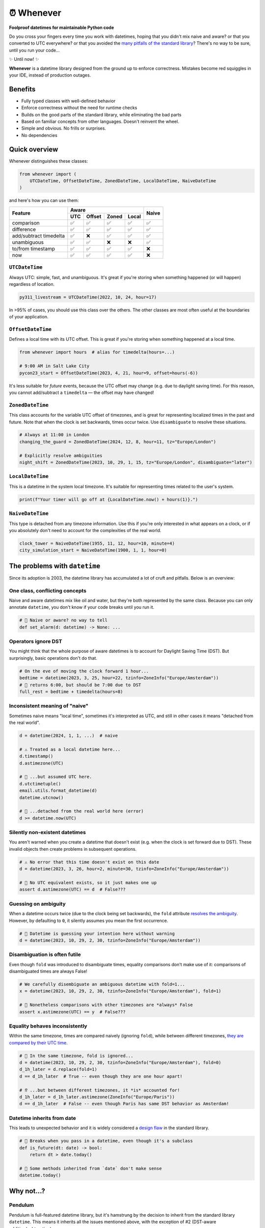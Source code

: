 ⏰ Whenever
===========

.. image:: https://img.shields.io/pypi/v/whenever.svg?style=flat-square&color=blue
   :target: https://pypi.python.org/pypi/whenever

.. image:: https://img.shields.io/pypi/pyversions/whenever.svg?style=flat-square
   :target: https://pypi.python.org/pypi/whenever

.. image:: https://img.shields.io/pypi/l/whenever.svg?style=flat-square&color=blue
   :target: https://pypi.python.org/pypi/whenever

.. image:: https://img.shields.io/badge/mypy-strict-forestgreen?style=flat-square
   :target: https://mypy.readthedocs.io/en/stable/command_line.html#cmdoption-mypy-strict

.. image:: https://img.shields.io/badge/coverage-100%25-forestgreen?style=flat-square
   :target: https://github.com/ariebovenberg/whenever

.. image::  https://img.shields.io/github/actions/workflow/status/ariebovenberg/whenever/tests.yml?branch=main&style=flat-square
   :target: https://github.com/ariebovenberg/whenever

.. image:: https://img.shields.io/readthedocs/whenever.svg?style=flat-square
   :target: http://whenever.readthedocs.io/

**Foolproof datetimes for maintainable Python code**

Do you cross your fingers every time you work with datetimes,
hoping that you didn't mix naive and aware?
or that you converted to UTC everywhere?
or that you avoided the `many pitfalls of the standard library`_?
There's no way to be sure, until you run your code...

✨ Until now! ✨

**Whenever** is a datetime library designed from the ground up to enforce correctness.
Mistakes become red squiggles in your IDE, instead of production outages.

Benefits
--------

- Fully typed classes with well-defined behavior
- Enforce correctness without the need for runtime checks
- Builds on the good parts of the standard library, while eliminating the bad parts
- Based on familiar concepts from other languages. Doesn't reinvent the wheel.
- Simple and obvious. No frills or surprises.
- No dependencies

.. _overview:

Quick overview
--------------

Whenever distinguishes these classes:

.. code-block:: python

   from whenever import (
       UTCDateTime, OffsetDateTime, ZonedDateTime, LocalDateTime, NaiveDateTime
   )

and here's how you can use them:

+-----------------------+-----+--------+-------+-------+-------+
| Feature               |         Aware                | Naive |
+                       +-----+--------+-------+-------+       +
|                       | UTC | Offset | Zoned | Local |       |
+=======================+=====+========+=======+=======+=======+
| comparison            | ✅  |  ✅    |  ✅   |  ✅   |  ✅   |
+-----------------------+-----+--------+-------+-------+-------+
| difference            | ✅  |  ✅    |  ✅   |  ✅   |  ✅   |
+-----------------------+-----+--------+-------+-------+-------+
| add/subtract timedelta| ✅  |  ❌    |  ✅   |  ✅   |  ✅   |
+-----------------------+-----+--------+-------+-------+-------+
| unambiguous           | ✅  |  ✅    |  ❌   |  ❌   |  ✅   |
+-----------------------+-----+--------+-------+-------+-------+
| to/from timestamp     | ✅  |  ✅    |  ✅   |  ✅   |  ❌   |
+-----------------------+-----+--------+-------+-------+-------+
| now                   | ✅  |  ✅    |  ✅   |  ✅   |  ❌   |
+-----------------------+-----+--------+-------+-------+-------+

``UTCDateTime``
~~~~~~~~~~~~~~~

Always UTC: simple, fast, and unambiguous.
It's great if you're storing when something happened (or will happen)
regardless of location.

.. code-block:: python

    py311_livestream = UTCDateTime(2022, 10, 24, hour=17)

In >95% of cases, you should use this class over the others. The other
classes are most often useful at the boundaries of your application.

``OffsetDateTime``
~~~~~~~~~~~~~~~~~~

Defines a local time with its UTC offset.
This is great if you're storing when something happened at a local time.

.. code-block:: python

    from whenever import hours  # alias for timedelta(hours=...)

    # 9:00 AM in Salt Lake City
    pycon23_start = OffsetDateTime(2023, 4, 21, hour=9, offset=hours(-6))

It's less suitable for *future* events,
because the UTC offset may change (e.g. due to daylight saving time).
For this reason, you cannot add/subtract a ``timedelta``
— the offset may have changed!

``ZonedDateTime``
~~~~~~~~~~~~~~~~~

This class accounts for the variable UTC offset of timezones,
and is great for representing localized times in the past and future.
Note that when the clock is set backwards, times occur twice.
Use ``disambiguate`` to resolve these situations.

.. code-block:: python

    # Always at 11:00 in London
    changing_the_guard = ZonedDateTime(2024, 12, 8, hour=11, tz="Europe/London")

    # Explicitly resolve ambiguities
    night_shift = ZonedDateTime(2023, 10, 29, 1, 15, tz="Europe/London", disambiguate="later")

``LocalDateTime``
~~~~~~~~~~~~~~~~~

This is a datetime in the system local timezone.
It's suitable for representing times related to the user's system.

.. code-block:: python

    print(f"Your timer will go off at {LocalDateTime.now() + hours(1)}.")


``NaiveDateTime``
~~~~~~~~~~~~~~~~~

This type is detached from any timezone information.
Use this if you're only interested in what appears on a clock,
or if you absolutely don't need to account for the complexities of the real world.

.. code-block:: python

    clock_tower = NaiveDateTime(1955, 11, 12, hour=10, minute=4)
    city_simulation_start = NaiveDateTime(1900, 1, 1, hour=0)

.. _many pitfalls of the standard library:

The problems with ``datetime``
------------------------------

Since its adoption is 2003, the datetime library has accumulated
a lot of cruft and pitfalls. Below is an overview:

One class, conflicting concepts
~~~~~~~~~~~~~~~~~~~~~~~~~~~~~~~

Naive and aware datetimes mix like oil and water,
but they're both represented by the same class.
Because you can only annotate ``datetime``,
you don't know if your code breaks until you run it.

.. code-block:: python

    # 🧨 Naive or aware? no way to tell
    def set_alarm(d: datetime) -> None: ...

Operators ignore DST
~~~~~~~~~~~~~~~~~~~~

You might think that the whole purpose of aware datetimes is to account for
Daylight Saving Time (DST). But surprisingly, basic operations don't do that.

.. code-block:: python

    # On the eve of moving the clock forward 1 hour...
    bedtime = datetime(2023, 3, 25, hour=22, tzinfo=ZoneInfo("Europe/Amsterdam"))
    # 🧨 returns 6:00, but should be 7:00 due to DST
    full_rest = bedtime + timedelta(hours=8)

Inconsistent meaning of "naive"
~~~~~~~~~~~~~~~~~~~~~~~~~~~~~~~

Sometimes naive means "local time", sometimes it's interpreted as UTC,
and still in other cases it means "detached from the real world".

.. code-block:: python

    d = datetime(2024, 1, 1, ...)  # naive

    # ⚠️ Treated as a local datetime here...
    d.timestamp()
    d.astimezone(UTC)

    # 🧨 ...but assumed UTC here.
    d.utctimetuple()
    email.utils.format_datetime(d)
    datetime.utcnow()

    # 🤷 ...detached from the real world here (error)
    d >= datetime.now(UTC)

Silently non-existent datetimes
~~~~~~~~~~~~~~~~~~~~~~~~~~~~~~~

You aren't warned when you create a datetime that doesn't exist
(e.g. when the clock is set forward due to DST).
These invalid objects then create problems in subsequent operations.

.. code-block:: python

    # ⚠️ No error that this time doesn't exist on this date
    d = datetime(2023, 3, 26, hour=2, minute=30, tzinfo=ZoneInfo("Europe/Amsterdam"))

    # 🧨 No UTC equivalent exists, so it just makes one up
    assert d.astimezone(UTC) == d  # False???

Guessing on ambiguity
~~~~~~~~~~~~~~~~~~~~~

When a datetime occurs twice (due to the clock being set backwards),
the ``fold`` attribute `resolves the ambiguity <https://peps.python.org/pep-0495/>`_.
However, by defaulting to ``0``, it silently assumes you mean the first occurrence.

.. code-block:: python

    # 🧨 Datetime is guessing your intention here without warning
    d = datetime(2023, 10, 29, 2, 30, tzinfo=ZoneInfo("Europe/Amsterdam"))

Disambiguation is often futile
~~~~~~~~~~~~~~~~~~~~~~~~~~~~~~

Even though ``fold`` was introduced to disambiguate times,
equality comparisons don't make use of it: comparisons of disambiguated times
are always False!

.. code-block:: python

    # We carefully disembiguate an ambiguous datetime with fold=1...
    x = datetime(2023, 10, 29, 2, 30, tzinfo=ZoneInfo("Europe/Amsterdam"), fold=1)

    # 🧨 Nonetheless comparisons with other timezones are *always* False
    assert x.astimezone(UTC) == y  # False???

Equality behaves inconsistently
~~~~~~~~~~~~~~~~~~~~~~~~~~~~~~~

Within the same timezone, times are compared naively (ignoring ``fold``),
while between different timezones, `they are compared by their UTC time <https://blog.ganssle.io/articles/2018/02/a-curious-case-datetimes.html>`_.

.. code-block:: python

    # 🧨 In the same timezone, fold is ignored...
    d = datetime(2023, 10, 29, 2, 30, tzinfo=ZoneInfo("Europe/Amsterdam"), fold=0)
    d_1h_later = d.replace(fold=1)
    d == d_1h_later  # True -- even though they are one hour apart!

    # ⁉️ ...but between different timezones, it *is* accounted for!
    d_1h_later = d_1h_later.astimezone(ZoneInfo("Europe/Paris"))
    d == d_1h_later  # False -- even though Paris has same DST behavior as Amsterdam!

Datetime inherits from date
~~~~~~~~~~~~~~~~~~~~~~~~~~~

This leads to unexpected behavior and it is widely considered a
`design <https://discuss.python.org/t/renaming-datetime-datetime-to-datetime-datetime/26279/2>`_ `flaw <https://github.com/python/typeshed/issues/4802>`_ in the standard library.

.. code-block:: python

    # 🧨 Breaks when you pass in a datetime, even though it's a subclass
    def is_future(dt: date) -> bool:
        return dt > date.today()

    # 🧨 Some methods inherited from `date` don't make sense
    datetime.today()

Why not...?
-----------

Pendulum
~~~~~~~~

Pendulum is full-featured datetime library, but it's
hamstrung by the decision to inherit from the standard library ``datetime``.
This means it inherits all the issues mentioned above, with the exception of #2
(DST-aware addition/subtraction).

Arrow
~~~~~

Pendulum did a good write-up of `the issues with Arrow <https://pendulum.eustace.io/faq/>`_.
It doesn't seem to address any of the above mentioned issues with the standard library.

Maya
~~~~

It's unmaintained, but does have an interesting approach.
By enforcing UTC, it bypasses a lot of issues with the standard library.
To do so, it sacrifices the ability to represent offset, zoned, and local datetimes.
So in order to perform any timezone-aware operations, you need to convert
to the standard library ``datetime`` first, which reintroduces the issues.

DateType
~~~~~~~~

DateType mostly fixes issues #1 (naive/aware distinction)
and #8 (datetime/date inheritance) during type-checking,
but doesn't address the other issues. Additionally,
it isn't able to *fully* type-check `all cases <https://github.com/glyph/DateType/blob/0ff07493bc2a13d6fafdba400e52ee919beeb093/tryit.py#L31>`_.

Heliclockter
~~~~~~~~~~~~

This library is a lot more explicit about the different types of datetimes,
addressing issue #1 (naive/aware distinction) with UTC, local, and zoned datetime types.
It doesn't address the other datetime pitfalls though.
Additionally, its "local" type doesn't account for DST.

python-dateutil
~~~~~~~~~~~~~~~

Dateutil attempts to solve some of the issues with the standard library.
However, it only *adds* functionality to work around the issues,
instead of *removing* the pitfalls themselves.
Without removing the pitfalls, it's still very likely to make mistakes.

FAQs
----

**Why isn't it a drop-in replacement for the standard library?**

Fixing the issues with the standard library requires a different API.
Keeping the same API would mean that the same issues would remain.

**Why not inherit from datetime?**

Not only would this keep most of the issues with the standard library,
it would result in brittle code: many popular libraries expect ``datetime`` *exactly*,
and `don't work <https://github.com/sdispater/pendulum/issues/289#issue-371964426>`_
`with subclasses <https://github.com/sdispater/pendulum/issues/131#issue-241088629>`_.

**What is the performance impact?**

Because whenever wraps the standard library, head-to-head performance will always be slightly slower.
However, because **whenever** removes the need for many runtime checks,
it may result in a net performance gain in real-world applications.

**Why not a C or Rust extension?**

It actually did start out as a Rust extension. But since the wrapping code
is so simple, it didn't make much performance difference.
Since it did make the code a lot more complex, a simple pure-Python implementation
was preferred.
If more involved operations are needed in the future, we can reconsider.

**Is this production-ready?**

The core functionality is complete and stable and the goal is to reach 1.0 soon.
The API may change slightly until then.
Of course, it's still a relatively young project, so the stability relies
on you to try it out and report any issues!


Versioning and compatibility policy
-----------------------------------

**Whenever** follows semantic versioning.
Until the 1.0 version, the API may change with minor releases.
Breaking changes will be avoided as much as possible,
and meticulously explained in the changelog.
Since the API is fully typed, your typechecker and/or IDE
will help you adjust to any API changes.

Acknowledgements
----------------

This project is inspired by the following projects. Check them out!

- `Noda Time <https://nodatime.org/>`_
- `Chrono <https://docs.rs/chrono/latest/chrono/>`_
- `DateType <https://github.com/glyph/DateType/tree/trunk>`_
- `Pendulum <https://pendulum.eustace.io/>`_

Contributing
------------

Contributions are welcome! Please open an issue or pull request.

An example of setting up things and running the tests:

.. code-block:: bash

   poetry install
   pytest

⚠️ **Note**: The tests don't run on Windows yet. This is because
the tests use unix-specific features to set the timezone for the current process.
It can be made to work on Windows too, but I haven't gotten around to it yet.
